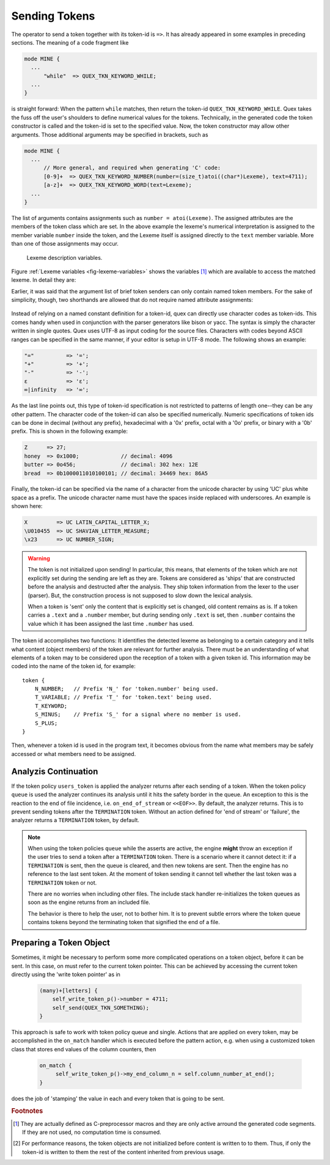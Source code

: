 .. _sec:usage-sending-tokens:

Sending Tokens
===============

The operator to send a token together with its token-id is ``=>``. It has
already appeared in some examples in preceding sections. The meaning of
a code fragment like

.. code-block:: cpp

   mode MINE {
     ...
         "while"  => QUEX_TKN_KEYWORD_WHILE;
     ...
   }

is straight forward: When the pattern ``while`` matches, then return the
token-id ``QUEX_TKN_KEYWORD_WHILE``. Quex takes the fuss off the
user's shoulders to define numerical values for the tokens. Technically, in the
generated code the token constructor is called and the token-id is set to the
specified value. Now, the token constructor may allow other arguments. Those
additional arguments may be specified in brackets, such as

.. code-block:: cpp

   mode MINE {
     ...
         // More general, and required when generating 'C' code:
         [0-9]+  => QUEX_TKN_KEYWORD_NUMBER(number=(size_t)atoi((char*)Lexeme), text=4711);
         [a-z]+  => QUEX_TKN_KEYWORD_WORD(text=Lexeme);
     ...
   }

The list of arguments contains assignments such as ``number = atoi(Lexeme)``.
The assigned attributes are the members of the token class which are set. In
the above example the lexeme's numerical interpretation is assigned to the
member variable ``number`` inside the token, and the Lexeme itself is assigned
directly to the ``text`` member variable. More than one of those assignments may
occur. 

.. _fig-lexeme-variables:

.. figure:: ../../figures/lexeme-variables.*

   Lexeme description variables.

Figure :ref:`Lexeme variables <fig-lexeme-variables>` shows the variables [#f1]_
which are available to access the matched lexeme. In detail they are:

.. data:: Lexeme

   A pointer to the first character of the matched lexeme. The lexeme itself is
   temporarily zero-terminated for during the pattern action. This happens
   *only* if quex detects the identifier ``Lexeme`` inside the code fragment.
   
   .. note:: If the lexeme is to be referred to longer outside the action or incidence 
             handler, then the length or the end pointer has to be stored along with 
             the lexeme. This is not necessary if the default token class is used 
             because it copies the string into a ``string`` object.
           
.. data:: LexemeBegin

   This is identical to ``Lexeme``, except that no terminating zero is guaranteed.

.. data:: LexemeEnd

   A pointer to the first character after the lexeme which matches the current pattern.

   .. warning::  If the the identifier ``Lexeme`` is not specified inside a code
                 fragment, then quex does not necessarily set the terminating zero.
                 Alternatively the terminating zero may be set manually, i.e.
                
                    .. code-block:: cpp 
                   
                       *LexemeEnd = (QUEX_TYPE_LEXATOM)0;

                 or one might rely on the borders ``LexemeBegin`` and
                 ``LexemeEnd``, or on ``LexemeBegin`` and ``LexemeL`` for
                 further processing. Note, that despite its being well
                 established common practice, the terminating zero approach is
                 almost never the fastest and most efficient approach for
                 string handling!  Quex respects the tradition but leaves the
                 door open for intelligent other solutions.

.. data:: LexemeL

   The length of the lexeme.

.. data:: LexemeNull

   This is a pseudo-lexeme of length zero. It is useful in cases where 
   it is required to set some string inside a token[#f2]_.

Earlier, it was said that the argument list of brief token senders can only
contain named token members. For the sake of simplicity, though, two shorthands
are allowed that do not require named attribute assignments:

    .. cfunction::  QUEX_TKN_XYZ(Lexeme)

       If there is only one single unnamed parameter it must either be
       ``Lexeme`` or ``LexemeNull``. No other identifier is allowed. This
       shorthand triggers a call to the token's 'take_text' function:

       .. code-block:: cpp
        
          QUEX_NAME_TOKEN(take_text)(..., LexemeBegin, LexemeEnd);

       which sets text content inside a token object. If ``LexemeNull``
       is specified it designates the begin and end of the text to
       be passed the the take_text function. Example:

       .. code-block:: cpp

          [a-z]+  => QUEX_TKN_IDENTIFIER(Lexeme);         // CORRECT!

       is admissible, but not

       .. code-block:: cpp

          "."[a-z]+  => QUEX_TKN_IDENTIFIER(Lexeme + 1);  // WRONG!

       because the name of the argument is neither ``Lexeme`` nor ``LexemeNull``.
       

    .. cfunction:: QUEX_TKN_XYZ(Begin, End)

       This special call requires ``Begin`` and ``End`` to be pointers 
       to ``QUEX_TYPE_LEXATOM``. Their name does not play a role. The
       shorthand triggers a call to 

       .. code-block:: cpp
        
          QUEX_NAME_TOKEN(take_text)(..., Begin, End);

       Example:

       .. code-block:: cpp

          "'"[a-z]+"'"  => QUEX_TKN_QUOTED_IDENTIFIER(LexemeBegin + 1, LexemeEnd - 1);

Instead of relying on a named constant definition for a token-id, quex can
directly use character codes as token-ids. This comes handy when used
in conjunction with the parser generators like bison or yacc. The syntax
is simply the character written in single quotes. Quex uses UTF-8 as input
coding for the source files. Characters with codes beyond ASCII ranges can 
be specified in the same manner, if your editor is setup in UTF-8 mode. The
following shows an example:

.. code-block:: cpp

    "="          => '=';
    "+"          => '+';
    "-"          => '-';
    ε            => 'ε';
    ∞|infinity   => '∞';

As the last line points out, this type of token-id specification is not
restricted to patterns of length one--they can be any other pattern.  The
character code of the token-id can also be specified numerically. Numeric
specifications of token ids can be done in decimal (without any prefix), 
hexadecimal with a '0x' prefix, octal with a '0o' prefix, or binary with a '0b'
prefix. This is shown in the following example:

.. code-block:: cpp

    Z      => 27;
    honey  => 0x1000;             // decimal: 4096
    butter => 0o456;              // decimal: 302 hex: 12E
    bread  => 0b1000011010100101; // decimal: 34469 hex: 86A5

Finally, the token-id can be specified via the name of a character from the
unicode character by using 'UC' plus white space as a prefix. The unicode
character name must have the spaces inside replaced with underscores. An
example is shown here:

.. code-block:: cpp

    X         => UC LATIN_CAPITAL_LETTER_X;
    \U010455  => UC SHAVIAN_LETTER_MEASURE;
    \x23      => UC NUMBER_SIGN;

.. warning::

   The token is not initialized upon sending! In particular, this means, that
   elements of the token which are not explicitly set during the sending are
   left as they are. Tokens are considered as 'ships' that are constructed
   before the analysis and destructed after the analysis. They ship token
   information from the lexer to the user (parser). But, the construction
   process is not supposed to slow down the lexical analysis.
   
   When a token is 'sent' only the content that is explicitly set is changed,
   old content remains as is.  If a token carries a ``.text`` and a ``.number``
   member, but during sending only ``.text`` is set, then ``.number`` contains
   the value which it has been assigned the last time ``.number`` has used.

The token id accomplishes two functions: It identifies the detected lexeme as
belonging to a certain category and it tells what content (object members) of
the token are relevant for further analysis. There must be an understanding of
what elements of a token may to be considered upon the reception of a token
with a given token id. This information may be coded into the name of the token
id, for example::

        token {
            N_NUMBER;   // Prefix 'N_' for 'token.number' being used.
            T_VARIABLE; // Prefix 'T_' for 'token.text' being used.
            T_KEYWORD;
            S_MINUS;    // Prefix 'S_' for a signal where no member is used.
            S_PLUS;
        }

Then, whenever a token id is used in the program text, it becomes obvious
from the name what members may be safely accessed or what members need to 
be assigned.

Analyzis Continuation
---------------------

If the token policy ``users_token`` is applied the analyzer returns after each
sending of a token. When the token policy ``queue`` is used the analyzer
continues its analysis until it hits the safety border in the queue. An
exception to this is the reaction to the end of file incidence, i.e.
``on_end_of_stream`` or ``<<EOF>>``. By default, the analyzer returns. This is
to prevent sending tokens after the ``TERMINATION`` token.  Without an action
defined for 'end of stream' or 'failure', the analyzer returns a
``TERMINATION`` token, by default.

.. note::

   When using the token policies ``queue`` while the asserts are active, the
   engine **might** throw an exception if the user tries to send a token after
   a ``TERMINATION`` token.  There is a scenario where it cannot detect it: if a
   ``TERMINATION`` is sent, then the queue is cleared, and then new tokens are
   sent. Then the engine has no reference to the last sent token. At the moment
   of token sending it cannot tell whether the last token was a ``TERMINATION``
   token or not.
   
   There are no worries when including other files. The include stack handler
   re-initializes the token queues as soon as the engine returns from
   an included file.

   The behavior is there to help the user, not to bother him. It is to 
   prevent subtle errors where the token queue contains tokens beyond the
   terminating token that signified the end of a file.


Preparing a Token Object
------------------------

Sometimes, it might be necessary to perform some more complicated operations
on a token object, before it can be sent. In this case, on must refer to the
current token pointer. This can be achieved by accessing the current token
directly using the 'write token pointer' as in

   .. code-block:: cpp

        (many)+[letters] {
            self_write_token_p()->number = 4711;
            self_send(QUEX_TKN_SOMETHING);
        }

This approach is safe to work with token policy queue and single. Actions that
are applied on every token, may be accomplished in the ``on_match`` handler which
is executed before the pattern action, e.g. when using a customized token class
that stores end values of the column counters, then

   .. code-block:: cpp
      
       on_match {
            self_write_token_p()->my_end_column_n = self.column_number_at_end();
       }

does the job of 'stamping' the value in each and every token that is going to
be sent.
    

.. rubric:: Footnotes

.. [#f1] They are actually defined as C-preprocessor macros and they are only
         active arround the generated code segments. If they are not used, no
         computation time is consumed.

.. [#f2] For performance reasons, the token objects are not initialized before
         content is written to to them. Thus, if only the token-id is written
         to them the rest of the content inherited from previous usage.
